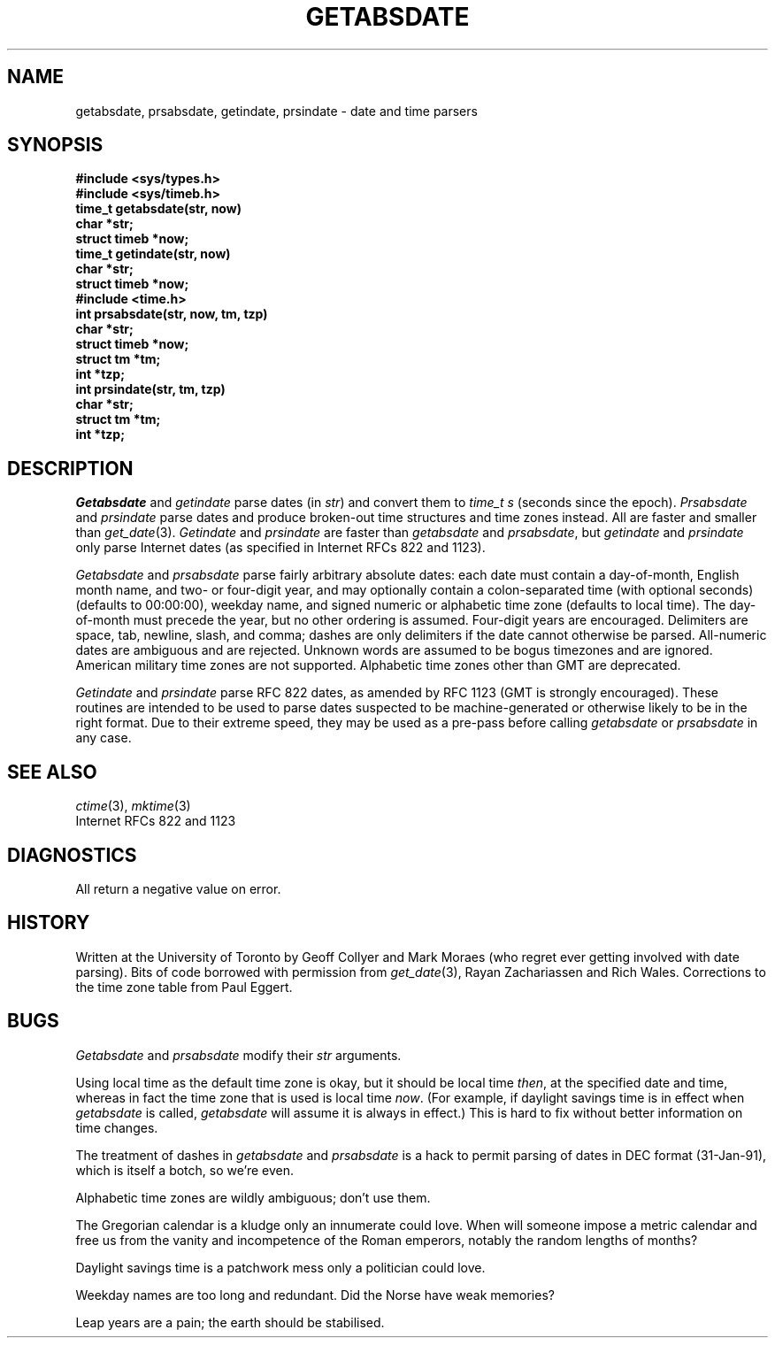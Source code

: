 .TH GETABSDATE 3 "8 February 1995"
.SH NAME
getabsdate, prsabsdate, getindate, prsindate \- date and time parsers
.SH SYNOPSIS
.ft B
.nf
#include <sys/types.h>
#include <sys/timeb.h>
.sp 0.3
time_t getabsdate(str, now)
char *str;
struct timeb *now;
.sp 0.3
time_t getindate(str, now)
char *str;
struct timeb *now;
.sp 0.3
#include <time.h>
.sp 0.3
int prsabsdate(str, now, tm, tzp)
char *str;
struct timeb *now;
struct tm *tm;
int *tzp;
.sp 0.3
int prsindate(str, tm, tzp)
char *str;
struct tm *tm;
int *tzp;
.fi
.ft
.SH DESCRIPTION
.I Getabsdate
and
.I getindate
parse dates
(in
.IR str )
and convert them to
.I time_t s
(seconds since the epoch).
.I Prsabsdate
and
.I prsindate
parse dates and produce
broken-out time structures and time zones instead.
All are faster and smaller than
.IR get_date (3).
.I Getindate
and
.I prsindate
are faster than
.I getabsdate
and
.IR prsabsdate ,
but
.I getindate
and
.I prsindate
only parse Internet dates
(as specified in Internet RFCs 822 and 1123).
.PP
.I Getabsdate
and
.I prsabsdate
parse fairly arbitrary absolute dates:
each date must contain a day-of-month,
English month name,
and two- or four-digit year,
and may optionally contain
a colon-separated time
(with optional seconds) (defaults to 00:00:00),
weekday name,
and signed numeric or alphabetic time zone (defaults to local time).
The day-of-month must precede the year,
but no other ordering is assumed.
Four-digit years are encouraged.
Delimiters are space,
tab,
newline,
slash,
and comma;
dashes are only delimiters if the date cannot otherwise be parsed.
All-numeric dates are ambiguous and are rejected.
Unknown words are assumed to be bogus timezones and are ignored.
American military time zones are not supported.
Alphabetic time zones other than GMT are deprecated.
.PP
.I Getindate
and
.I prsindate
parse RFC 822 dates,
as amended by RFC 1123
(GMT is strongly encouraged).
These routines are intended to be used to parse dates
suspected to be machine-generated or otherwise likely to be in
the right format.
Due to their extreme speed,
they may be used as a pre-pass before calling
.I getabsdate
or
.I prsabsdate
in any case.
.\" .SH FILES
.SH SEE ALSO
.IR ctime (3),
.IR mktime (3)
.br
Internet RFCs 822 and 1123
.SH DIAGNOSTICS
All return a negative value on error.
.SH HISTORY
Written at the University of Toronto
by Geoff Collyer and Mark Moraes
(who regret ever getting involved with date parsing).
Bits of code borrowed with permission from
.IR get_date (3),
Rayan Zachariassen and Rich Wales.
Corrections to the time zone table from Paul Eggert.
.SH BUGS
.I Getabsdate
and
.I prsabsdate
modify their
.I str
arguments.
.PP
Using local time as the default time zone is okay,
but it should be local time
.IR then ,
at the specified date and time,
whereas in fact the time zone that is used is local time
.IR now .
(For example, if daylight savings time is in effect when
.I getabsdate
is called,
.I getabsdate
will assume it is always in effect.)
This is hard to fix without better information on
time changes.
.PP
The treatment of dashes in
.I getabsdate
and
.I prsabsdate
is a hack to permit parsing of dates in DEC format
(31-Jan-91),
which is itself a botch,
so we're even.
.PP
Alphabetic time zones are wildly ambiguous;
don't use them.
.PP
The Gregorian calendar is a kludge only an innumerate could love.
When will someone impose a metric calendar and free us from the
vanity and incompetence of the Roman emperors,
notably the random lengths of months?
.PP
Daylight savings time is a patchwork mess only a politician could love.
.PP
Weekday names are too long and redundant.
Did the Norse have weak memories?
.PP
Leap years are a pain;
the earth should be stabilised.
